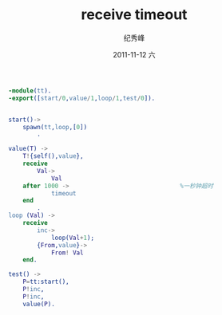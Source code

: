 # -*- coding:utf-8 -*-
#+LANGUAGE:  zh
#+TITLE:     receive timeout
#+AUTHOR:    纪秀峰
#+EMAIL:     jixiuf@gmail.com
#+DATE:     2011-11-12 六
#+DESCRIPTION:receive timeout
#+KEYWORDS: erlang
#+OPTIONS:   H:2 num:nil toc:t \n:t @:t ::t |:t ^:t -:t f:t *:t <:t
#+OPTIONS:   TeX:t LaTeX:t skip:nil d:nil todo:t pri:nil 
#+INFOJS_OPT: view:nil toc:nil ltoc:t mouse:underline buttons:0 path:http://orgmode.org/org-info.js
#+EXPORT_SELECT_TAGS: export
#+EXPORT_EXCLUDE_TAGS: noexport
#+FILETAGS: @erlang
#+begin_src erlang
-module(tt).
-export([start/0,value/1,loop/1,test/0]).


start()->
    spawn(tt,loop,[0])
        .

value(T) ->
    T!{self(),value},
    receive
        Val->
            Val
    after 1000 ->                               %一秒钟超时
            timeout
    end
        .
loop (Val) ->
    receive
        inc->
            loop(Val+1);
        {From,value}->
            From! Val
    end.

test() ->
    P=tt:start(),
    P!inc,
    P!inc,
    value(P).
#+end_src

